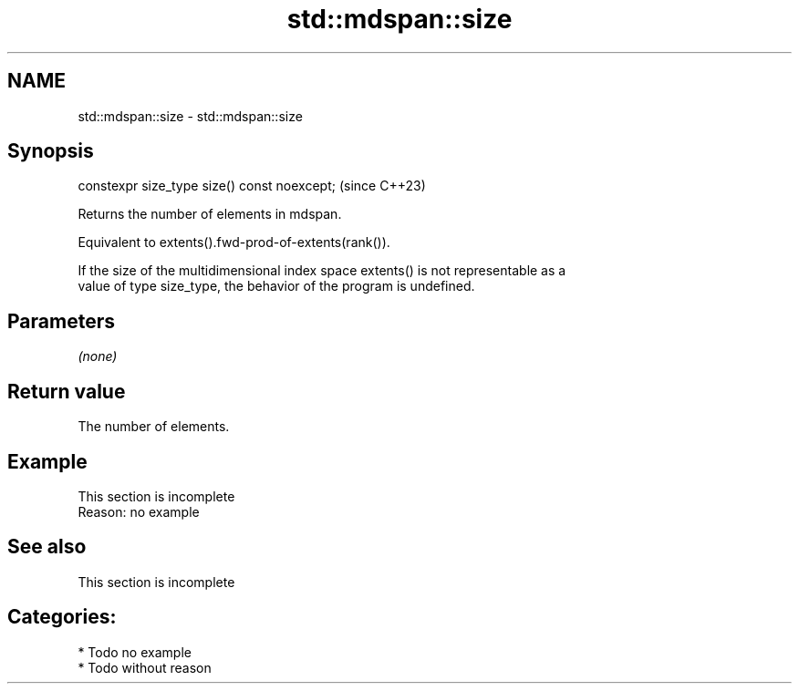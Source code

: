 .TH std::mdspan::size 3 "2024.06.10" "http://cppreference.com" "C++ Standard Libary"
.SH NAME
std::mdspan::size \- std::mdspan::size

.SH Synopsis
   constexpr size_type size() const noexcept;  (since C++23)

   Returns the number of elements in mdspan.

   Equivalent to extents().fwd-prod-of-extents(rank()).

   If the size of the multidimensional index space extents() is not representable as a
   value of type size_type, the behavior of the program is undefined.

.SH Parameters

   \fI(none)\fP

.SH Return value

   The number of elements.

.SH Example

    This section is incomplete
    Reason: no example

.SH See also

    This section is incomplete

.SH Categories:
     * Todo no example
     * Todo without reason
